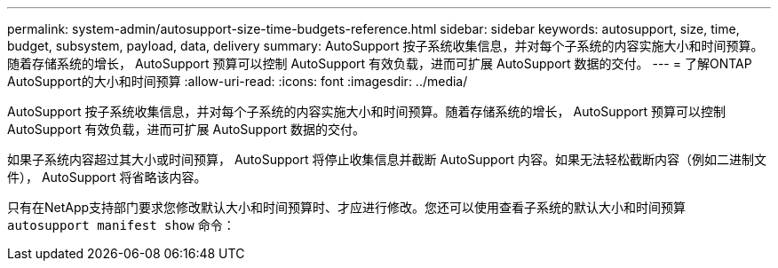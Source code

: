 ---
permalink: system-admin/autosupport-size-time-budgets-reference.html 
sidebar: sidebar 
keywords: autosupport, size, time, budget, subsystem, payload, data, delivery 
summary: AutoSupport 按子系统收集信息，并对每个子系统的内容实施大小和时间预算。随着存储系统的增长， AutoSupport 预算可以控制 AutoSupport 有效负载，进而可扩展 AutoSupport 数据的交付。 
---
= 了解ONTAP AutoSupport的大小和时间预算
:allow-uri-read: 
:icons: font
:imagesdir: ../media/


[role="lead"]
AutoSupport 按子系统收集信息，并对每个子系统的内容实施大小和时间预算。随着存储系统的增长， AutoSupport 预算可以控制 AutoSupport 有效负载，进而可扩展 AutoSupport 数据的交付。

如果子系统内容超过其大小或时间预算， AutoSupport 将停止收集信息并截断 AutoSupport 内容。如果无法轻松截断内容（例如二进制文件）， AutoSupport 将省略该内容。

只有在NetApp支持部门要求您修改默认大小和时间预算时、才应进行修改。您还可以使用查看子系统的默认大小和时间预算 `autosupport manifest show` 命令：
